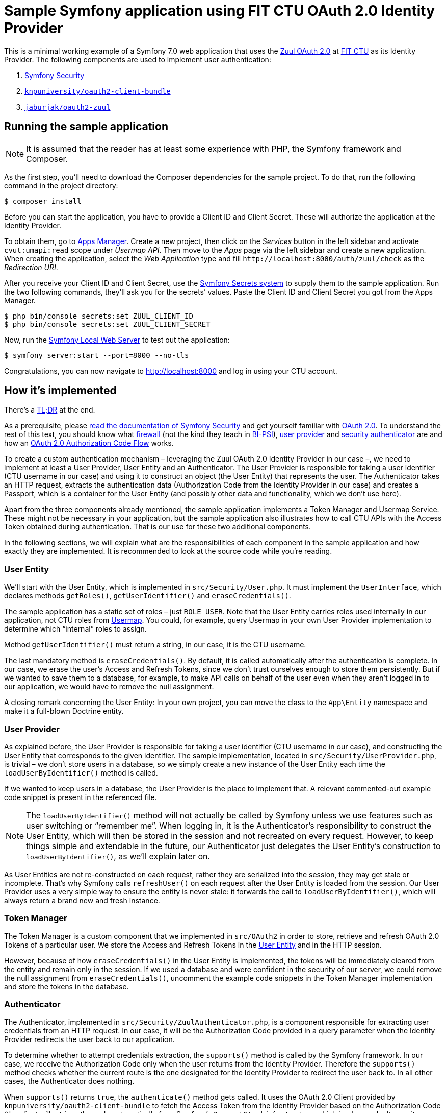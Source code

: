 = Sample Symfony application using FIT CTU OAuth 2.0 Identity Provider

This is a minimal working example of a Symfony 7.0 web application that uses the https://help.fit.cvut.cz/dev/oauth2.html[Zuul OAuth 2.0] at https://fit.cvut.cz[FIT CTU] as its Identity Provider. The following components are used to implement user authentication:

1. https://symfony.com/doc/7.0/security.html[Symfony Security]
2. https://github.com/knpuniversity/oauth2-client-bundle[`knpuniversity/oauth2-client-bundle`]
4. https://github.com/jaburjak/oauth2-zuul[`jaburjak/oauth2-zuul`]

[[run]]
== Running the sample application

NOTE: It is assumed that the reader has at least some experience with PHP, the Symfony framework and Composer.

As the first step, you’ll need to download the Composer dependencies for the sample project. To do that, run the following command in the project directory:

[source,sh]
----
$ composer install
----

Before you can start the application, you have to provide a Client ID and Client Secret. These will authorize the application at the Identity Provider.

To obtain them, go to https://auth.fit.cvut.cz/manager/[Apps Manager]. Create a new project, then click on the _Services_ button in the left sidebar and activate `cvut:umapi:read` scope under _Usermap API_. Then move to the _Apps_ page via the left sidebar and create a new application. When creating the application, select the _Web Application_ type and fill `\http://localhost:8000/auth/zuul/check` as the _Redirection URI_.

After you receive your Client ID and Client Secret, use the https://symfony.com/doc/7.0/configuration/secrets.html[Symfony Secrets system] to supply them to the sample application. Run the two following commands, they’ll ask you for the secrets’ values. Paste the Client ID and Client Secret you got from the Apps Manager.

[source,sh]
----
$ php bin/console secrets:set ZUUL_CLIENT_ID
$ php bin/console secrets:set ZUUL_CLIENT_SECRET
----

Now, run the https://symfony.com/doc/7.0/setup/symfony_server.html[Symfony Local Web Server] to test out the application:

[source,sh]
----
$ symfony server:start --port=8000 --no-tls
----

Congratulations, you can now navigate to http://localhost:8000 and log in using your CTU account.

[[implementation]]
== How it’s implemented

There’s a xref:#tldr[TL;DR] at the end.

As a prerequisite, please https://symfony.com/doc/7.0/security.html[read the documentation of Symfony Security] and get yourself familiar with https://www.rfc-editor.org/rfc/rfc6749[OAuth 2.0]. To understand the rest of this text, you should know what https://symfony.com/doc/7.0/security.html#the-firewall[firewall] (not the kind they teach in https://courses.fit.cvut.cz/BI-PSI/[BI-PSI]), https://symfony.com/doc/7.0/security/user_providers.html[user provider] and https://symfony.com/doc/7.0/security/custom_authenticator.html[security authenticator] are and how an https://www.oauth.com/oauth2-servers/server-side-apps/authorization-code/[OAuth 2.0 Authorization Code Flow] works.

To create a custom authentication mechanism – leveraging the Zuul OAuth 2.0 Identity Provider in our case –, we need to implement at least a User Provider, User Entity and an Authenticator. The User Provider is responsible for taking a user identifier (CTU username in our case) and using it to construct an object (the User Entity) that represents the user. The Authenticator takes an HTTP request, extracts the authentication data (Authorization Code from the Identity Provider in our case) and creates a Passport, which is a container for the User Entity (and possibly other data and functionality, which we don’t use here).

Apart from the three components already mentioned, the sample application implements a Token Manager and Usermap Service. These might not be necessary in your application, but the sample application also illustrates how to call CTU APIs with the Access Token obtained during authentication. That is our use for these two additional components.

In the following sections, we will explain what are the responsibilities of each component in the sample application and how exactly they are implemented. It is recommended to look at the source code while you’re reading.

[[user-entity]]
=== User Entity

We’ll start with the User Entity, which is implemented in `src/Security/User.php`. It must implement the `UserInterface`, which declares methods `getRoles()`, `getUserIdentifier()` and `eraseCredentials()`.

The sample application has a static set of roles – just `ROLE_USER`. Note that the User Entity carries roles used internally in our application, not CTU roles from https://usermap.cvut.cz[Usermap]. You could, for example, query Usermap in your own User Provider implementation to determine which “internal” roles to assign.

Method `getUserIdentifier()` must return a string, in our case, it is the CTU username.

The last mandatory method is `eraseCredentials()`. By default, it is called automatically after the authentication is complete. In our case, we erase the user’s Access and Refresh Tokens, since we don’t trust ourselves enough to store them persistently. But if we wanted to save them to a database, for example, to make API calls on behalf of the user even when they aren’t logged in to our application, we would have to remove the null assignment.

A closing remark concerning the User Entity: In your own project, you can move the class to the `App\Entity` namespace and make it a full-blown Doctrine entity.

[[user-provider]]
=== User Provider

As explained before, the User Provider is responsible for taking a user identifier (CTU username in our case), and constructing the User Entity that corresponds to the given identifier. The sample implementation, located in `src/Security/UserProvider.php`, is trivial – we don’t store users in a database, so we simply create a new instance of the User Entity each time the `loadUserByIdentifier()` method is called.

If we wanted to keep users in a database, the User Provider is the place to implement that. A relevant commented-out example code snippet is present in the referenced file.

NOTE: The `loadUserByIdentifier()` method will not actually be called by Symfony unless we use features such as user switching or “remember me”. When logging in, it is the Authenticator’s responsibility to construct the User Entity, which will then be stored in the session and not recreated on every request. However, to keep things simple and extendable in the future, our Authenticator just delegates the User Entity’s construction to `loadUserByIdentifier()`, as we’ll explain later on.

As User Entities are not re-constructed on each request, rather they are serialized into the session, they may get stale or incomplete. That’s why Symfony calls `refreshUser()` on each request after the User Entity is loaded from the session. Our User Provider uses a very simple way to ensure the entity is never stale: it forwards the call to `loadUserByIdentifier()`, which will always return a brand new and fresh instance.

[[token-manager]]
=== Token Manager

The Token Manager is a custom component that we implemented in `src/OAuth2` in order to store, retrieve and refresh OAuth 2.0 Tokens of a particular user. We store the Access and Refresh Tokens in the xref:#user-entity[User Entity] and in the HTTP session.

However, because of how `eraseCredentials()` in the User Entity is implemented, the tokens will be immediately cleared from the entity and remain only in the session. If we used a database and were confident in the security of our server, we could remove the null assignment from `eraseCredentials()`, uncomment the example code snippets in the Token Manager implementation and store the tokens in the database.

[[authenticator]]
=== Authenticator

The Authenticator, implemented in `src/Security/ZuulAuthenticator.php`, is a component responsible for extracting user credentials from an HTTP request. In our case, it will be the Authorization Code provided in a query parameter when the Identity Provider redirects the user back to our application.

To determine whether to attempt credentials extraction, the `supports()` method is called by the Symfony framework. In our case, we receive the Authorization Code only when the user returns from the Identity Provider. Therefore the `supports()` method checks whether the current route is the one designated for the Identity Provider to redirect the user back to. In all other cases, the Authenticator does nothing.

When `supports()` returns `true`, the `authenticate()` method gets called. It uses the OAuth 2.0 Client provided by `knpuniversity/oauth2-client-bundle` to fetch the Access Token from the Identity Provider based on the Authorization Code (the client will retrieve the code automatically from Symfony’s `RequestStack` infrastructure, which is why we don’t pass it anywhere ourselves).

After the Access Token is obtained, we create the Passport and User Badge. In the user loader callback, we call `fetchUserFromToken()` on the OAuth 2.0 client, because the Access Token itself does not contain any information about the user. This way, we can obtain the CTU username of the user. Then, we delegate to the xref:#user-provider[User Provider] to construct an instance of the User Entity.

We usually need to store the Access Token for later, for the application to be able to call CTU APIs on the user’s behalf (e.g. fetch their personal timetable). For that, we delegate to the xref:#token-manager[Token Manager] by calling its `saveToken()` method.

Next, `onAuthenticationSuccess()` gets called. We don’t do anything and return `null`, which means the request will proceed and will be handled by the controller. The controller (explained in detail in the xref:#controller[Controller] section) will redirect the user to the page that they originally requested before they were logged in. I decided to make the redirect a responsibility of the controller on a whim, you could have chosen to return a `RedirectResponse` immediately from `onAuthenticationSuccess()`.

If for any reason authentication fails, `onAuthenticationFailure()` gets called and the user is redirected to the index page. The exception describing the failure reason is stored in the session. To see how it can be retrieved and displayed later on, go to `src/Controller/PageController.php`. Note that if the user fails to log in at the Identity Provider (e.g. they provide an incorrect username or password), they will not return to our application: the Identity Provider itself will inform them about their error. Authentication failures handled by our application will generally consist of invalid scopes, expired Authorization Codes and alike.

The last method is `start()`, which comes from `AuthenticationEntrypointInterface`. Its responsibility is to start the authentication process when an anonymous user tries to access a page that requires logging in. In our case, the user gets redirected to the Identity Provider, where they’ll enter their username and password. We don’t construct the URL of the Identity Provider by hand, instead, we retrieve the correct `RedirectResponse` from the OAuth 2.0 client.

[[controller]]
=== Controller

First, we will have a look at the `SecurityController` implemented in `src/Controller/SecurityController.php`. It contains two mandatory routes: `checkAction()` and `logoutAction()`.

In the `Route` attribute of `checkAction()`, we define which URL the user will be redirected to when returning from the Identity Provider (see the xref:#configuration[Configuration] section), and what action will be performed on successful authentication (as discussed in the xref:#authenticator[Authenticator] section). Our implementation tries to figure out which page the user was before they were forced to log in (in case the user attempts to visit a route that requires authentication, Symfony will store its URL in the session before starting the authentication process), and redirect them back to it.

The second mandatory route in `SecurityController` is `logoutAction()`. Its purpose is to define (again using the `Route` attribute) which URL in our application will cause the user to get logged out; the actual logout action will be performed by the framework itself (see the xref:#configuration[Configuration] section).

Additionally, we implement the `loginAction()` route. This is an optional convenience route, which the user can visit to force logging in. Notice that we don’t actually use it anywhere, instead, the “Log in” link takes the user to `/user`, which is guarded by an `IsGranted` attribute. When an unauthenticated user tries to visit such a route, the `ZuulAuthenticator::start()` method kicks in and starts the authentication process. The `loginAction()` lets the user do that without having to visit a protected route.

The second controller, implemented in `src/Controller/PageController.php`, is responsible for rendering the index and user pages.

On the index page, we render the `templates/index.html.twig` template. It contains a link to the `user` route, displaying the text “Log in” when an unauthenticated user is visiting, and “User details” after the user logs in. Because the xref:#authenticator[Authenticator] is configured to redirect the user to the `index` route upon login failure, we want to display the failure reason on this page. Symfony provides an `AuthenticationUtils` object that we can use to retrieve the reason why the login has failed.

The user page is guarded by the `IsGranted` attribute. As we mentioned before, Symfony will return the result of `ZuulAuthenticator::start()` when an unauthenticated user tries to access such route. For authenticated users, we retrieve their xref:#user-entity[User Entity] by calling `getUser()` implemented in Symfony’s `AbstractController`. Additionally, as a part of demonstrating how to use the OAuth tokens to call CTU APIs, we call xref:#usermap-service[Usermap Service]. We also want to display the tokens themselves to the user, for that, we call the xref:#token-manager[Token Manager].

[[configuration]]
=== Configuration

First, let’s look at the `config/services.yaml` configuration file. We define three parameters — `zuul.client_id`, `zuul.client_secret` and `zuul.scopes`. The `client_id` and `client_secret` parameters take their value from the Symfony Secrets system (mentioned in the xref:#run[previous chapter]). In `zuul.scopes`, we define what OAuth 2.0 scopes to request from the Identity Provider. Additionally, we create an alias from `AuthenticationEntryPointInterface` to `ZuulAuthenticator`, so when we type-hint the interface (for example in `SecurityController`), it will get resolved to `ZuulAuthenticator`, which implements that interface.

Next, we have to configure the framework to use our xref:#user-provider[User Provider] and our xref:#authenticator[Authenticator]. We do that in `config/packages/security.yaml`. Note that in this file, we reference the `SecurityController::logoutAction()` route, as explained in the xref:#controller[previous section].

The last relevant configuration file is `config/packages/knpu_oauth2_client.yaml`, which configures the OAuth 2.0 client library. In that file, we set up a client named `zuul` with a provider from the `jaburjak/oauth2-zuul` library. The provider class specified how the OAuth 2.0 will communicate with the Identity Provider (the IdP’s URL, etc.).

Notice we set the redirect route to `auth_zuul_check`. That is where the Identity Provider will redirect the user after they log in. The actual URL is defined in `SecurityController::checkAction()` and must match the _Redirection URI_ value in Apps Manager (see the xref:#run[previous chapter]). When accessing this route, `ZuulAuthenticator` retrieves the user’s Access and Refresh Tokens passed by the Identity Provider in the URL.

[[usermap-service]]
=== Usermap Service

To illustrate how to call a CTU API with an Access Token obtained during user authentication, we implemented a service that fetches information about a particular person from Usermap. The source code is located in `src/Service/UsermapService.php`.

Note that in the `request()` method we check the status code returned from the API. In case it indicates an authorization failure, we assume the OAuth 2.0 Access Token has expired and we refresh it using the xref:#token-manager[Token Manager]. Then we submit the request again.

[[tldr]]
== TL;DR — How do I steal this for my own project?

In your project, run the following commands:

[source,sh]
----
$ composer require jaburjak/oauth2-zuul knpuniversity/oauth2-client-bundle
$ php bin/console secrets:generate-keys
----

Make sure you have your Client ID and Client Secret ready (xref:#run[see previous chapter]) and paste them when asked by the following commands:

[source,sh]
----
$ php bin/console secrets:set ZUUL_CLIENT_ID
$ php bin/console secrets:set ZUUL_CLIENT_SECRET
----

CAUTION: Secrets are encrypted using asymmetric cryptography. You must not publish the decryption key file (`config/secrets/<env>/<env>.decrypt.private.php`) if you don’t want them exposed! Encrypted secrets and encryption key are safe to commit to your repository.

Copy the following files/directories from the sample project to yours:

* `config/packages/knpu_oauth2_client.yaml`
* `config/packages/security.yaml`
* `src/Controller/SecurityController.php`
* `src/OAuth2/`
* `src/Security/`

Copy definitions of all ``zuul.*`` parameters from the sample `config/services.yaml` to your `services.yaml`. You can change the value of `zuul.scopes` (all listed scopes must be active in the https://auth.fit.cvut.cz/manager/[Apps Manager]), but `zuul.client_id` and `zuul.client_secret` will be populated with secret values you configured earlier. Also copy the `AuthenticationEntryPointInterface` service definition from the same file.

Add the https://symfony.com/doc/7.0/security.html#security-securing-controller[`IsGranted`] attribute to the routes or entire controllers you want to restrict access to:

[source,php]
----
<?php
use Symfony\Component\Security\Http\Attribute\IsGranted;

// ...

#[Route('/page', name: 'page')]
#[IsGranted('ROLE_USER')]
public function renderPage(): Response
----

Done. To understand more, to learn how to customize the setup or to troubleshoot any issues, please read the rest of this guide and linked documentation pages.
